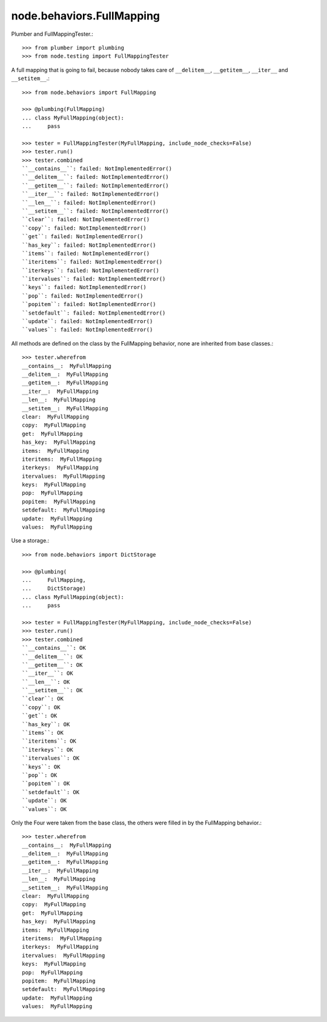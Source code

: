node.behaviors.FullMapping
--------------------------

Plumber and FullMappingTester.::

    >>> from plumber import plumbing
    >>> from node.testing import FullMappingTester

A full mapping that is going to fail, because nobody takes care of
``__delitem__``, ``__getitem__``, ``__iter__`` and ``__setitem__``.::

    >>> from node.behaviors import FullMapping

    >>> @plumbing(FullMapping)
    ... class MyFullMapping(object):
    ...     pass

    >>> tester = FullMappingTester(MyFullMapping, include_node_checks=False)
    >>> tester.run()
    >>> tester.combined
    ``__contains__``: failed: NotImplementedError()
    ``__delitem__``: failed: NotImplementedError()
    ``__getitem__``: failed: NotImplementedError()
    ``__iter__``: failed: NotImplementedError()
    ``__len__``: failed: NotImplementedError()
    ``__setitem__``: failed: NotImplementedError()
    ``clear``: failed: NotImplementedError()
    ``copy``: failed: NotImplementedError()
    ``get``: failed: NotImplementedError()
    ``has_key``: failed: NotImplementedError()
    ``items``: failed: NotImplementedError()
    ``iteritems``: failed: NotImplementedError()
    ``iterkeys``: failed: NotImplementedError()
    ``itervalues``: failed: NotImplementedError()
    ``keys``: failed: NotImplementedError()
    ``pop``: failed: NotImplementedError()
    ``popitem``: failed: NotImplementedError()
    ``setdefault``: failed: NotImplementedError()
    ``update``: failed: NotImplementedError()
    ``values``: failed: NotImplementedError()

All methods are defined on the class by the FullMapping behavior, none are
inherited from base classes.::

    >>> tester.wherefrom
    __contains__:  MyFullMapping
    __delitem__:  MyFullMapping
    __getitem__:  MyFullMapping
    __iter__:  MyFullMapping
    __len__:  MyFullMapping
    __setitem__:  MyFullMapping
    clear:  MyFullMapping
    copy:  MyFullMapping
    get:  MyFullMapping
    has_key:  MyFullMapping
    items:  MyFullMapping
    iteritems:  MyFullMapping
    iterkeys:  MyFullMapping
    itervalues:  MyFullMapping
    keys:  MyFullMapping
    pop:  MyFullMapping
    popitem:  MyFullMapping
    setdefault:  MyFullMapping
    update:  MyFullMapping
    values:  MyFullMapping

Use a storage.::

    >>> from node.behaviors import DictStorage

    >>> @plumbing(
    ...     FullMapping,
    ...     DictStorage)
    ... class MyFullMapping(object):
    ...     pass

    >>> tester = FullMappingTester(MyFullMapping, include_node_checks=False)
    >>> tester.run()
    >>> tester.combined
    ``__contains__``: OK
    ``__delitem__``: OK
    ``__getitem__``: OK
    ``__iter__``: OK
    ``__len__``: OK
    ``__setitem__``: OK
    ``clear``: OK
    ``copy``: OK
    ``get``: OK
    ``has_key``: OK
    ``items``: OK
    ``iteritems``: OK
    ``iterkeys``: OK
    ``itervalues``: OK
    ``keys``: OK
    ``pop``: OK
    ``popitem``: OK
    ``setdefault``: OK
    ``update``: OK
    ``values``: OK

Only the Four were taken from the base class, the others were filled in by the
FullMapping behavior.::

    >>> tester.wherefrom
    __contains__:  MyFullMapping
    __delitem__:  MyFullMapping
    __getitem__:  MyFullMapping
    __iter__:  MyFullMapping
    __len__:  MyFullMapping
    __setitem__:  MyFullMapping
    clear:  MyFullMapping
    copy:  MyFullMapping
    get:  MyFullMapping
    has_key:  MyFullMapping
    items:  MyFullMapping
    iteritems:  MyFullMapping
    iterkeys:  MyFullMapping
    itervalues:  MyFullMapping
    keys:  MyFullMapping
    pop:  MyFullMapping
    popitem:  MyFullMapping
    setdefault:  MyFullMapping
    update:  MyFullMapping
    values:  MyFullMapping
